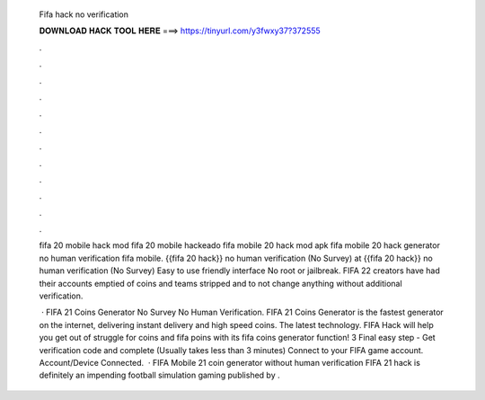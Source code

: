  Fifa hack no verification
  
  
  
  𝐃𝐎𝐖𝐍𝐋𝐎𝐀𝐃 𝐇𝐀𝐂𝐊 𝐓𝐎𝐎𝐋 𝐇𝐄𝐑𝐄 ===> https://tinyurl.com/y3fwxy37?372555
  
  
  
  .
  
  
  
  .
  
  
  
  .
  
  
  
  .
  
  
  
  .
  
  
  
  .
  
  
  
  .
  
  
  
  .
  
  
  
  .
  
  
  
  .
  
  
  
  .
  
  
  
  .
  
  fifa 20 mobile hack mod fifa 20 mobile hackeado fifa mobile 20 hack mod apk fifa mobile 20 hack generator no human verification fifa mobile. {{fifa 20 hack}} no human verification (No Survey) at {{fifa 20 hack}} no human verification (No Survey) Easy to use friendly interface No root or jailbreak. FIFA 22 creators have had their accounts emptied of coins and teams stripped and to not change anything without additional verification.
  
   · FIFA 21 Coins Generator No Survey No Human Verification. FIFA 21 Coins Generator is the fastest generator on the internet, delivering instant delivery and high speed coins. The latest technology. FIFA Hack will help you get out of struggle for coins and fifa poins with its fifa coins generator function! 3 Final easy step - Get verification code and complete (Usually takes less than 3 minutes) Connect to your FIFA game account. Account/Device Connected.  · FIFA Mobile 21 coin generator without human verification FIFA 21 hack is definitely an impending football simulation gaming published by .
